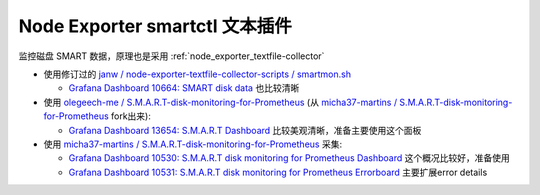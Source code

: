 .. _node_exporter_smartctl_text_plugin:

===================================
Node Exporter smartctl 文本插件
===================================

监控磁盘 SMART 数据，原理也是采用 :ref:`node_exporter_textfile-collector`

- 使用修订过的 `janw / node-exporter-textfile-collector-scripts / smartmon.sh <https://github.com/janw/node-exporter-textfile-collector-scripts/blob/master/smartmon.sh>`_

  - `Grafana Dashboard 10664: SMART disk data <https://grafana.com/grafana/dashboards/10664-smart-disk-data/>`_ 也比较清晰

- 使用 `olegeech-me / S.M.A.R.T-disk-monitoring-for-Prometheus <https://github.com/olegeech-me/S.M.A.R.T-disk-monitoring-for-Prometheus/>`_ (从 `micha37-martins / S.M.A.R.T-disk-monitoring-for-Prometheus <https://github.com/micha37-martins/S.M.A.R.T-disk-monitoring-for-Prometheus>`_ fork出来):

  - `Grafana Dashboard 13654: S.M.A.R.T Dashboard <https://grafana.com/grafana/dashboards/13654-s-m-a-r-t-dashboard/>`_ 比较美观清晰，准备主要使用这个面板

- 使用 `micha37-martins / S.M.A.R.T-disk-monitoring-for-Prometheus <https://github.com/micha37-martins/S.M.A.R.T-disk-monitoring-for-Prometheus>`_ 采集:

  - `Grafana Dashboard 10530: S.M.A.R.T disk monitoring for Prometheus Dashboard <https://grafana.com/grafana/dashboards/10530-s-m-a-r-t-disk-monitoring-for-prometheus-dashboard/>`_ 这个概况比较好，准备使用
  - `Grafana Dashboard 10531: S.M.A.R.T disk monitoring for Prometheus Errorboard <https://grafana.com/grafana/dashboards/10531-s-m-a-r-t-disk-monitoring-for-prometheus-errorboard/>`_ 主要扩展error details
